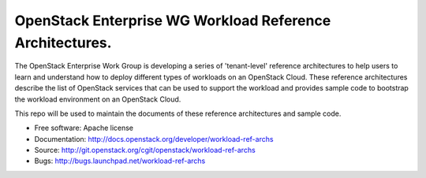 ==============================================================
OpenStack Enterprise WG Workload Reference Architectures.
==============================================================

The OpenStack Enterprise Work Group is developing a series of
'tenant-level' reference architectures to help users to learn and
understand how to deploy different types of workloads on an OpenStack
Cloud. These reference architectures describe the list of OpenStack
services that can be used to support the workload and provides sample code
to bootstrap the workload environment on an OpenStack Cloud.

This repo will be used to maintain the documents of these reference
architectures and sample code.

* Free software: Apache license
* Documentation: http://docs.openstack.org/developer/workload-ref-archs
* Source: http://git.openstack.org/cgit/openstack/workload-ref-archs
* Bugs: http://bugs.launchpad.net/workload-ref-archs

